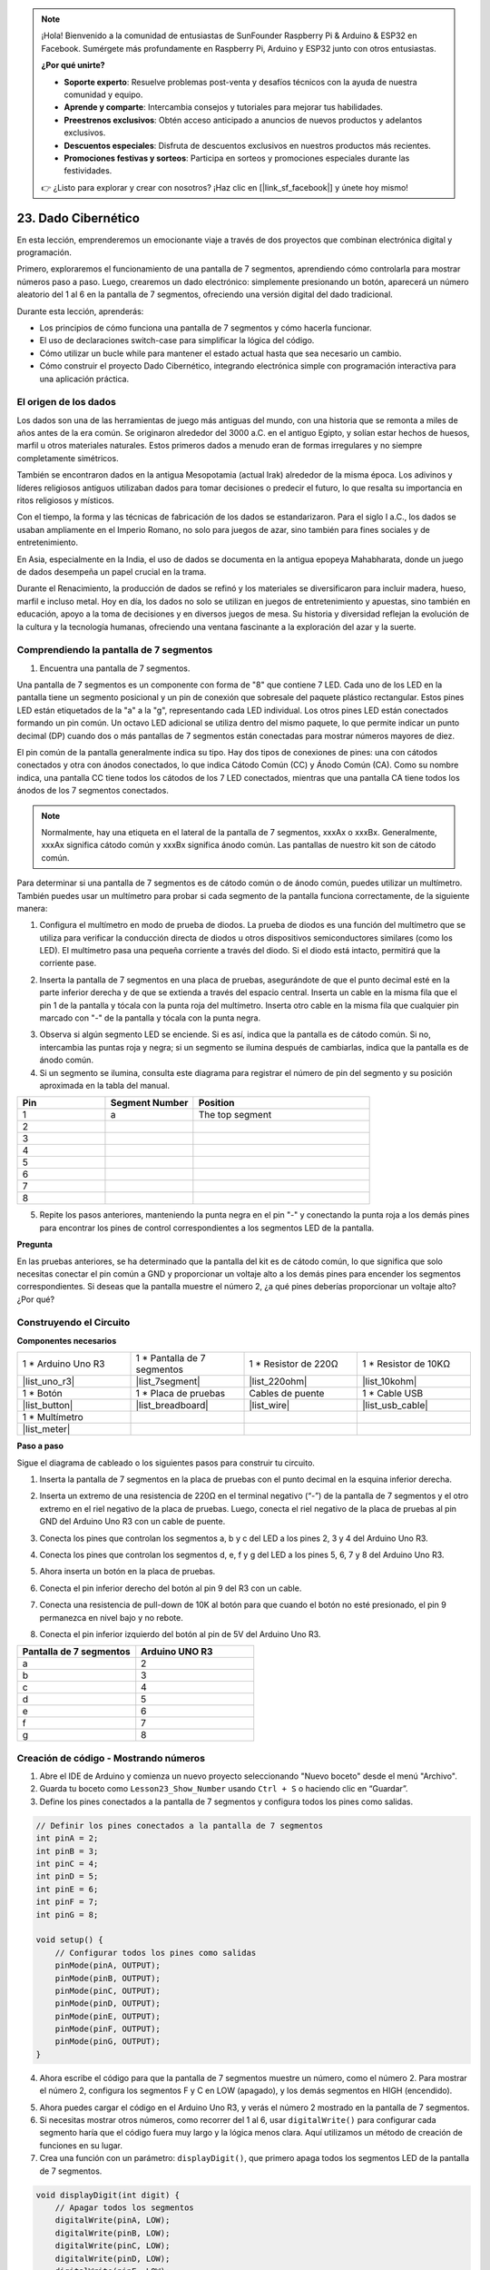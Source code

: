 .. note::

    ¡Hola! Bienvenido a la comunidad de entusiastas de SunFounder Raspberry Pi & Arduino & ESP32 en Facebook. Sumérgete más profundamente en Raspberry Pi, Arduino y ESP32 junto con otros entusiastas.

    **¿Por qué unirte?**

    - **Soporte experto**: Resuelve problemas post-venta y desafíos técnicos con la ayuda de nuestra comunidad y equipo.
    - **Aprende y comparte**: Intercambia consejos y tutoriales para mejorar tus habilidades.
    - **Preestrenos exclusivos**: Obtén acceso anticipado a anuncios de nuevos productos y adelantos exclusivos.
    - **Descuentos especiales**: Disfruta de descuentos exclusivos en nuestros productos más recientes.
    - **Promociones festivas y sorteos**: Participa en sorteos y promociones especiales durante las festividades.

    👉 ¿Listo para explorar y crear con nosotros? ¡Haz clic en [|link_sf_facebook|] y únete hoy mismo!

23. Dado Cibernético
========================

En esta lección, emprenderemos un emocionante viaje a través de dos proyectos que combinan electrónica digital y programación.

.. image:: img/23_dice.jpg
    :align: center
    :width: 500

Primero, exploraremos el funcionamiento de una pantalla de 7 segmentos, aprendiendo cómo controlarla para mostrar números paso a paso. Luego, crearemos un dado electrónico: simplemente presionando un botón, aparecerá un número aleatorio del 1 al 6 en la pantalla de 7 segmentos, ofreciendo una versión digital del dado tradicional.

.. raw:: html

    <video muted controls style = "max-width:90%">
        <source src="_static/video/23_cycle_dice.mp4" type="video/mp4">
        Your browser does not support the video tag.
    </video>

Durante esta lección, aprenderás:

* Los principios de cómo funciona una pantalla de 7 segmentos y cómo hacerla funcionar.
* El uso de declaraciones switch-case para simplificar la lógica del código.
* Cómo utilizar un bucle while para mantener el estado actual hasta que sea necesario un cambio.
* Cómo construir el proyecto Dado Cibernético, integrando electrónica simple con programación interactiva para una aplicación práctica.

El origen de los dados
---------------------------

Los dados son una de las herramientas de juego más antiguas del mundo, con una historia que se remonta a miles de años antes de la era común. Se originaron alrededor del 3000 a.C. en el antiguo Egipto, y solían estar hechos de huesos, marfil u otros materiales naturales. Estos primeros dados a menudo eran de formas irregulares y no siempre completamente simétricos.

.. image:: img/23_dice.png
    :width: 500
    :align: center

También se encontraron dados en la antigua Mesopotamia (actual Irak) alrededor de la misma época. Los adivinos y líderes religiosos antiguos utilizaban dados para tomar decisiones o predecir el futuro, lo que resalta su importancia en ritos religiosos y místicos.

Con el tiempo, la forma y las técnicas de fabricación de los dados se estandarizaron. Para el siglo I a.C., los dados se usaban ampliamente en el Imperio Romano, no solo para juegos de azar, sino también para fines sociales y de entretenimiento.

En Asia, especialmente en la India, el uso de dados se documenta en la antigua epopeya Mahabharata, donde un juego de dados desempeña un papel crucial en la trama.

Durante el Renacimiento, la producción de dados se refinó y los materiales se diversificaron para incluir madera, hueso, marfil e incluso metal. Hoy en día, los dados no solo se utilizan en juegos de entretenimiento y apuestas, sino también en educación, apoyo a la toma de decisiones y en diversos juegos de mesa. Su historia y diversidad reflejan la evolución de la cultura y la tecnología humanas, ofreciendo una ventana fascinante a la exploración del azar y la suerte.



Comprendiendo la pantalla de 7 segmentos
----------------------------------------------

1. Encuentra una pantalla de 7 segmentos.

Una pantalla de 7 segmentos es un componente con forma de "8" que contiene 7 LED. Cada uno de los LED en la pantalla tiene un segmento posicional y un pin de conexión que sobresale del paquete plástico rectangular. Estos pines LED están etiquetados de la "a" a la "g", representando cada LED individual.
Los otros pines LED están conectados formando un pin común. Un octavo LED adicional se utiliza dentro del mismo paquete, lo que permite indicar un punto decimal (DP) cuando dos o más pantallas de 7 segmentos están conectadas para mostrar números mayores de diez.

.. image:: img/23_7_segment.png
    :width: 300
    :align: center

El pin común de la pantalla generalmente indica su tipo. Hay dos tipos de conexiones de pines: una con cátodos conectados y otra con ánodos conectados, lo que indica Cátodo Común (CC) y Ánodo Común (CA). Como su nombre indica, una pantalla CC tiene todos los cátodos de los 7 LED conectados, mientras que una pantalla CA tiene todos los ánodos de los 7 segmentos conectados.

.. note::

    Normalmente, hay una etiqueta en el lateral de la pantalla de 7 segmentos, xxxAx o xxxBx. Generalmente, xxxAx significa cátodo común y xxxBx significa ánodo común. Las pantallas de nuestro kit son de cátodo común.

.. image:: img/23_segment_cathode_1.png
    :align: center
    :width: 600

Para determinar si una pantalla de 7 segmentos es de cátodo común o de ánodo común, puedes utilizar un multímetro. También puedes usar un multímetro para probar si cada segmento de la pantalla funciona correctamente, de la siguiente manera:

1. Configura el multímetro en modo de prueba de diodos. La prueba de diodos es una función del multímetro que se utiliza para verificar la conducción directa de diodos u otros dispositivos semiconductores similares (como los LED). El multímetro pasa una pequeña corriente a través del diodo. Si el diodo está intacto, permitirá que la corriente pase.

.. image:: img/multimeter_diode.png
    :width: 300
    :align: center

2. Inserta la pantalla de 7 segmentos en una placa de pruebas, asegurándote de que el punto decimal esté en la parte inferior derecha y de que se extienda a través del espacio central. Inserta un cable en la misma fila que el pin 1 de la pantalla y tócala con la punta roja del multímetro. Inserta otro cable en la misma fila que cualquier pin marcado con "-" de la pantalla y tócala con la punta negra.

.. image:: img/23_7_segment_test.png
    :align: center
    :width: 500

3. Observa si algún segmento LED se enciende. Si es así, indica que la pantalla es de cátodo común. Si no, intercambia las puntas roja y negra; si un segmento se ilumina después de cambiarlas, indica que la pantalla es de ánodo común.

4. Si un segmento se ilumina, consulta este diagrama para registrar el número de pin del segmento y su posición aproximada en la tabla del manual.

.. image:: img/23_segment_2.png
    :align: center

.. list-table::
    :widths: 20 20 40
    :header-rows: 1

    *   - Pin
        - Segment Number
        - Position
    *   - 1
        - a
        - The top segment
    *   - 2
        -
        -
    *   - 3
        -
        -
    *   - 4
        -
        -
    *   - 5
        -
        -
    *   - 6
        -
        -
    *   - 7
        -
        -
    *   - 8
        -
        -     

5. Repite los pasos anteriores, manteniendo la punta negra en el pin "-" y conectando la punta roja a los demás pines para encontrar los pines de control correspondientes a los segmentos LED de la pantalla.


**Pregunta**

En las pruebas anteriores, se ha determinado que la pantalla del kit es de cátodo común, lo que significa que solo necesitas conectar el pin común a GND y proporcionar un voltaje alto a los demás pines para encender los segmentos correspondientes. Si deseas que la pantalla muestre el número 2, ¿a qué pines deberías proporcionar un voltaje alto? ¿Por qué?

.. image:: img/23_segment_2.png
    :align: center


Construyendo el Circuito
--------------------------------

**Componentes necesarios**

.. list-table:: 
   :widths: 25 25 25 25
   :header-rows: 0

   * - 1 * Arduino Uno R3
     - 1 * Pantalla de 7 segmentos
     - 1 * Resistor de 220Ω
     - 1 * Resistor de 10KΩ
   * - |list_uno_r3| 
     - |list_7segment| 
     - |list_220ohm| 
     - |list_10kohm| 
   * - 1 * Botón
     - 1 * Placa de pruebas
     - Cables de puente
     - 1 * Cable USB
   * - |list_button| 
     - |list_breadboard| 
     - |list_wire| 
     - |list_usb_cable| 
   * - 1 * Multímetro
     - 
     - 
     - 
   * - |list_meter| 
     - 
     - 
     - 



**Paso a paso**

Sigue el diagrama de cableado o los siguientes pasos para construir tu circuito.

.. image:: img/23_segment_5v.png
    :align: center
    :width: 500

1. Inserta la pantalla de 7 segmentos en la placa de pruebas con el punto decimal en la esquina inferior derecha.

.. image:: img/23_segment_segment.png
    :align: center
    :width: 500

2. Inserta un extremo de una resistencia de 220Ω en el terminal negativo (“-”) de la pantalla de 7 segmentos y el otro extremo en el riel negativo de la placa de pruebas. Luego, conecta el riel negativo de la placa de pruebas al pin GND del Arduino Uno R3 con un cable de puente.

.. image:: img/23_segment_resistor_gnd.png
    :align: center
    :width: 500

3. Conecta los pines que controlan los segmentos a, b y c del LED a los pines 2, 3 y 4 del Arduino Uno R3.

.. image:: img/23_segment_abc.png
    :align: center
    :width: 500

4. Conecta los pines que controlan los segmentos d, e, f y g del LED a los pines 5, 6, 7 y 8 del Arduino Uno R3.

.. image:: img/23_segment_defg.png
    :align: center
    :width: 500

5. Ahora inserta un botón en la placa de pruebas.

.. image:: img/23_segment_button.png
    :align: center
    :width: 500

6. Conecta el pin inferior derecho del botón al pin 9 del R3 con un cable.

.. image:: img/23_segment_pin9.png
    :align: center
    :width: 500

7. Conecta una resistencia de pull-down de 10K al botón para que cuando el botón no esté presionado, el pin 9 permanezca en nivel bajo y no rebote.

.. image:: img/23_segment_10k_resistor.png
    :align: center
    :width: 500

8. Conecta el pin inferior izquierdo del botón al pin de 5V del Arduino Uno R3.

.. image:: img/23_segment_5v.png
    :align: center
    :width: 500

.. list-table::
    :widths: 20 20
    :header-rows: 1

    *   - Pantalla de 7 segmentos
        - Arduino UNO R3
    *   - a
        - 2
    *   - b
        - 3
    *   - c
        - 4
    *   - d
        - 5
    *   - e
        - 6
    *   - f
        - 7
    *   - g
        - 8


Creación de código - Mostrando números
------------------------------------------
1. Abre el IDE de Arduino y comienza un nuevo proyecto seleccionando "Nuevo boceto" desde el menú "Archivo".
2. Guarda tu boceto como ``Lesson23_Show_Number`` usando ``Ctrl + S`` o haciendo clic en “Guardar”.

3. Define los pines conectados a la pantalla de 7 segmentos y configura todos los pines como salidas.

.. code-block:: Arduino

    // Definir los pines conectados a la pantalla de 7 segmentos
    int pinA = 2;
    int pinB = 3;
    int pinC = 4;
    int pinD = 5;
    int pinE = 6;
    int pinF = 7;
    int pinG = 8;

    void setup() {
        // Configurar todos los pines como salidas
        pinMode(pinA, OUTPUT);
        pinMode(pinB, OUTPUT);
        pinMode(pinC, OUTPUT);
        pinMode(pinD, OUTPUT);
        pinMode(pinE, OUTPUT);
        pinMode(pinF, OUTPUT);
        pinMode(pinG, OUTPUT);
    }

4. Ahora escribe el código para que la pantalla de 7 segmentos muestre un número, como el número 2. Para mostrar el número 2, configura los segmentos F y C en LOW (apagado), y los demás segmentos en HIGH (encendido).

.. code-block:: Arduino
  :emphasize-lines: 22-29

    // Definir los pines conectados a la pantalla de 7 segmentos
    int pinA = 2;
    int pinB = 3;
    int pinC = 4;
    int pinD = 5;
    int pinE = 6;
    int pinF = 7;
    int pinG = 8;

    void setup() {
        // Configurar todos los pines como salidas
        pinMode(pinA, OUTPUT);
        pinMode(pinB, OUTPUT);
        pinMode(pinC, OUTPUT);
        pinMode(pinD, OUTPUT);
        pinMode(pinE, OUTPUT);
        pinMode(pinF, OUTPUT);
        pinMode(pinG, OUTPUT);
    }

    void loop() {
        // Configurar los segmentos F y C en LOW (apagado), y otros segmentos en HIGH (encendido)
        digitalWrite(pinA, HIGH);
        digitalWrite(pinB, HIGH);
        digitalWrite(pinC, LOW);
        digitalWrite(pinD, HIGH);
        digitalWrite(pinE, HIGH);
        digitalWrite(pinF, LOW);
        digitalWrite(pinG, HIGH);
    }

5. Ahora puedes cargar el código en el Arduino Uno R3, y verás el número 2 mostrado en la pantalla de 7 segmentos.

6. Si necesitas mostrar otros números, como recorrer del 1 al 6, usar ``digitalWrite()`` para configurar cada segmento haría que el código fuera muy largo y la lógica menos clara. Aquí utilizamos un método de creación de funciones en su lugar.

7. Crea una función con un parámetro: ``displayDigit()``, que primero apaga todos los segmentos LED de la pantalla de 7 segmentos.

.. code-block:: Arduino

    void displayDigit(int digit) {
        // Apagar todos los segmentos
        digitalWrite(pinA, LOW);
        digitalWrite(pinB, LOW);
        digitalWrite(pinC, LOW);
        digitalWrite(pinD, LOW);
        digitalWrite(pinE, LOW);
        digitalWrite(pinF, LOW);
        digitalWrite(pinG, LOW);
    }

8. A continuación, controla diferentes segmentos LED para mostrar números. Aquí podríamos usar sentencias ``if-else``, pero eso podría ser engorroso. Por lo tanto, una declaración ``switch`` proporciona una forma más clara y organizada de elegir entre múltiples comportamientos posibles que varias sentencias ``if-else``.

En programación, una declaración ``switch`` es una estructura de control que se usa para ejecutar diferentes segmentos de código según el valor de una variable.

La sintaxis básica de una declaración ``switch`` es la siguiente:

.. code-block:: Arduino

    switch (expression) {
        case value1:
            // código
            break;
        case value2:
            // código
            break;
        default:
            // código
    }

* ``expression``: Esta es una expresión que generalmente devuelve un entero o carácter, con base en lo cual la declaración ``switch`` decide qué ``case`` ejecutar.
* ``case``: Cada palabra clave ``case`` está seguida por un valor que puede coincidir con el resultado de ``expression``. Si se encuentra una coincidencia, el código se ejecuta desde este punto hasta encontrar una sentencia ``break``.
* ``break``: La sentencia ``break`` se usa para salir del bloque ``switch``. Sin ella, el programa continuaría ejecutando el código del siguiente caso, independientemente de su coincidencia, lo que se conoce como "fall-through".
* ``default``: La parte ``default`` es opcional y se ejecuta si ningún ``case`` coincide, similar a ``else`` en una estructura ``if-else``.

.. image:: img/23_flow_swtich.png
    :align: center
    :width: 600

9. Usa ``switch-case`` en la función ``displayDigit()`` para completar la visualización de números en la pantalla de 7 segmentos. Por ejemplo, para mostrar el 1, solo se necesitan los segmentos B y C en alto; para mostrar el 2, los segmentos F y C deben estar en bajo, mientras que los demás en alto.

.. code-block:: Arduino

    void displayDigit(int digit) {
        // Apagar todos los segmentos
        digitalWrite(pinA, LOW);
        digitalWrite(pinB, LOW);
        digitalWrite(pinC, LOW);
        digitalWrite(pinD, LOW);
        digitalWrite(pinE, LOW);
        digitalWrite(pinF, LOW);
        digitalWrite(pinG, LOW);

        // Configurar en HIGH para encender los segmentos necesarios para el número deseado
        switch (digit) {
            case 1:
                digitalWrite(pinB, HIGH);
                digitalWrite(pinC, HIGH);
                break;
            case 2:
                digitalWrite(pinA, HIGH);
                digitalWrite(pinB, HIGH);
                digitalWrite(pinD, HIGH);
                digitalWrite(pinE, HIGH);
                digitalWrite(pinG, HIGH);
                break;
            case 3:
                digitalWrite(pinA, HIGH);
                digitalWrite(pinB, HIGH);
                digitalWrite(pinC, HIGH);
                digitalWrite(pinD, HIGH);
                digitalWrite(pinG, HIGH);
                break;
            case 4:
                digitalWrite(pinB, HIGH);
                digitalWrite(pinC, HIGH);
                digitalWrite(pinF, HIGH);
                digitalWrite(pinG, HIGH);
                break;
            case 5:
                digitalWrite(pinA, HIGH);
                digitalWrite(pinC, HIGH);
                digitalWrite(pinD, HIGH);
                digitalWrite(pinF, HIGH);
                digitalWrite(pinG, HIGH);
                break;
            case 6:
                digitalWrite(pinA, HIGH);
                digitalWrite(pinC, HIGH);
                digitalWrite(pinD, HIGH);
                digitalWrite(pinE, HIGH);
                digitalWrite(pinF, HIGH);
                digitalWrite(pinG, HIGH);
                break;
        }
    }

10. Ahora puedes llamar a ``displayDigit()`` en la función ``void loop()`` para mostrar números específicos, como alternar entre 3 y 6 con un intervalo de un segundo.

.. code-block:: Arduino

    void loop() {

        displayDigit(3);  // Mostrar el número 3 en la pantalla de 7 segmentos
        delay(1000);
        displayDigit(6);  // Mostrar el número 6 en la pantalla de 7 segmentos
        delay(1000);
    }

11. A continuación se muestra tu código completo. Ahora puedes cargar el código en el Arduino Uno R3, y verás que la pantalla de 7 segmentos alterna entre los números 3 y 6.

.. code-block:: Arduino

    // Definir los pines conectados a la pantalla de 7 segmentos
    int pinA = 2;
    int pinB = 3;
    int pinC = 4;
    int pinD = 5;
    int pinE = 6;
    int pinF = 7;
    int pinG = 8;

    void setup() {
        // Configurar todos los pines como salidas
        pinMode(pinA, OUTPUT);
        pinMode(pinB, OUTPUT);
        pinMode(pinC, OUTPUT);
        pinMode(pinD, OUTPUT);
        pinMode(pinE, OUTPUT);
        pinMode(pinF, OUTPUT);
        pinMode(pinG, OUTPUT);
    }

    void loop() {

        displayDigit(3);  // Mostrar el número 3 en la pantalla de 7 segmentos
        delay(1000);
        displayDigit(6);  // Mostrar el número 6 en la pantalla de 7 segmentos
        delay(1000);
    }

    void displayDigit(int digit) {
        // Apagar todos los segmentos
        digitalWrite(pinA, LOW);
        digitalWrite(pinB, LOW);
        digitalWrite(pinC, LOW);
        digitalWrite(pinD, LOW);
        digitalWrite(pinE, LOW);
        digitalWrite(pinF, LOW);
        digitalWrite(pinG, LOW);

        // Encender los segmentos necesarios para el número deseado (HIGH enciende los segmentos para cátodo común)
        switch (digit) {
            case 1:
                digitalWrite(pinB, HIGH);
                digitalWrite(pinC, HIGH);
                break;
            case 2:
                digitalWrite(pinA, HIGH);
                digitalWrite(pinB, HIGH);
                digitalWrite(pinD, HIGH);
                digitalWrite(pinE, HIGH);
                digitalWrite(pinG, HIGH);
                break;
            case 3:
                digitalWrite(pinA, HIGH);
                digitalWrite(pinB, HIGH);
                digitalWrite(pinC, HIGH);
                digitalWrite(pinD, HIGH);
                digitalWrite(pinG, HIGH);
                break;
            case 4:
                digitalWrite(pinB, HIGH);
                digitalWrite(pinC, HIGH);
                digitalWrite(pinF, HIGH);
                digitalWrite(pinG, HIGH);
                break;
            case 5:
                digitalWrite(pinA, HIGH);
                digitalWrite(pinC, HIGH);
                digitalWrite(pinD, HIGH);
                digitalWrite(pinF, HIGH);
                digitalWrite(pinG, HIGH);
                break;
            case 6:
                digitalWrite(pinA, HIGH);
                digitalWrite(pinC, HIGH);
                digitalWrite(pinD, HIGH);
                digitalWrite(pinE, HIGH);
                digitalWrite(pinF, HIGH);
                digitalWrite(pinG, HIGH);
                break;
        }
    }

Creación del Código - Cyber Dice
------------------------------------------
Ahora que sabemos cómo mostrar los números del 1 al 6 en la pantalla de 7 segmentos, ¿cómo podemos lograr el efecto de un Cyber Dice?

Esto implica presionar un botón para hacer que la pantalla recorra los números del 1 al 6, y soltar el botón para mostrar un número fijo. Veamos cómo podemos lograr esto con código.

1. Abre el sketch que guardaste anteriormente, ``Lesson23_Show_Number``.

2. Selecciona “Guardar como...” desde el menú “Archivo” y renómbralo como ``Lesson23_Cyber_Dice``. Haz clic en "Guardar".

3. Define el pin del botón y configúralo como entrada.

.. code-block:: Arduino
    :emphasize-lines: 10-11,23-24

    // Definir los pines conectados a los segmentos de la pantalla de 7 segmentos
    int pinA = 2;
    int pinB = 3;
    int pinC = 4;
    int pinD = 5;
    int pinE = 6;
    int pinF = 7;
    int pinG = 8;

    // Definir el pin conectado al botón
    int buttonPin = 9;

    void setup() {
        // Configurar todos los pines como salidas
        pinMode(pinA, OUTPUT);
        pinMode(pinB, OUTPUT);
        pinMode(pinC, OUTPUT);
        pinMode(pinD, OUTPUT);
        pinMode(pinE, OUTPUT);
        pinMode(pinF, OUTPUT);
        pinMode(pinG, OUTPUT);

        // Configurar el pin del botón como entrada
        pinMode(buttonPin, INPUT);
    }

4. Verifica si el botón está presionado en el momento en que se ejecuta la función ``void loop()``. Si el botón no está presionado, el código dentro del bloque ``if`` se omite.

.. code-block:: Arduino
    :emphasize-lines: 3,4

    void loop() {
        // Verificar si el botón está presionado
        if (digitalRead(buttonPin) == HIGH) {
        }
    }

5. En la programación de Arduino o microcontroladores similares, un problema común al trabajar con entradas de botones es asegurar que cada pulsación genere solo una acción, especialmente al generar eventos o comandos (como generar un número aleatorio). Para abordar esto, podemos utilizar una técnica conocida como "esperar a que se suelte".

**esperar-a-la-liberación**

La idea principal de este método es que, después de presionar un botón y realizar una acción, el programa entra en un bucle que continúa monitoreando el estado del botón hasta que se libera. Esto asegura que no se disparen acciones adicionales debido a rebotes del botón o porque el usuario mantenga presionado el botón.

Podemos implementar esto con un bucle ``while`` en el código.

.. image:: img/while_loop.png
    :width: 400
    :align: center

.. code-block:: Arduino
    :emphasize-lines: 4-6

    void loop() {
        // Verificar si el botón está presionado
        if (digitalRead(buttonPin) == HIGH) {
            // Esperar a que se suelte el botón antes de continuar
            while (digitalRead(buttonPin) == HIGH) {
            }
        }
    }

6. Ahora, usa la función ``random()`` para generar un número aleatorio entre 1 y 6, y usa ``displayDigit()`` para mostrar este número en la pantalla de 7 segmentos. Verás que la pantalla cambia rápidamente entre diferentes números mientras se mantiene presionado el botón.

.. code-block:: Arduino
    :emphasize-lines: 6-12

    void loop() {
        // Verificar si el botón está presionado
        if (digitalRead(buttonPin) == HIGH) {
            // Esperar a que se suelte el botón antes de continuar
            while (digitalRead(buttonPin) == HIGH) {
                // Generar un número aleatorio entre 1 y 6
                int num = random(1, 7);
                
                // Mostrar el número aleatorio en la pantalla de 7 segmentos
                displayDigit(num);
                // Esperar un corto período para permitir la actualización visible
                delay(100);
            }
        }
    }

7. Finalmente, agrega un retraso para eliminar el rebote del botón y evitar múltiples entradas rápidas.

.. code-block:: Arduino
    :emphasize-lines: 15

    void loop() {
        // Verificar si el botón está presionado
        if (digitalRead(buttonPin) == HIGH) {
            // Esperar a que se suelte el botón antes de continuar
            while (digitalRead(buttonPin) == HIGH) {
                // Generar un número aleatorio entre 1 y 6
                int num = random(1, 7);
                
                // Mostrar el número aleatorio en la pantalla de 7 segmentos
                displayDigit(num);
                // Esperar un corto período para permitir la actualización visible
                delay(100);
            }
            // Agregar un retraso para eliminar el rebote del botón y evitar múltiples entradas rápidas
            delay(500);
        }
    }

8. Tu código completo debería verse así. Ahora puedes cargar el código en el Arduino Uno R3. Una vez cargado, si mantienes presionado el botón, los números en la pantalla cambiarán rápidamente, y al soltarlo, se mostrará un número.

.. code-block:: Arduino

    // Definir los pines conectados a los segmentos de la pantalla de 7 segmentos
    int pinA = 2;
    int pinB = 3;
    int pinC = 4;
    int pinD = 5;
    int pinE = 6;
    int pinF = 7;
    int pinG = 8;

    // Definir el pin conectado al botón
    int buttonPin = 9;

    void setup() {
        // Configurar todos los pines como salidas
        pinMode(pinA, OUTPUT);
        pinMode(pinB, OUTPUT);
        pinMode(pinC, OUTPUT);
        pinMode(pinD, OUTPUT);
        pinMode(pinE, OUTPUT);
        pinMode(pinF, OUTPUT);
        pinMode(pinG, OUTPUT);

        // Configurar el pin del botón como entrada
        pinMode(buttonPin, INPUT);
    }

    void loop() {
        // Verificar si el botón está presionado
        if (digitalRead(buttonPin) == HIGH) {
            // Esperar a que se suelte el botón antes de continuar
            while (digitalRead(buttonPin) == HIGH) {
                // Generar un número aleatorio entre 1 y 6
                int num = random(1, 7);

                // Mostrar el número aleatorio en la pantalla de 7 segmentos
                displayDigit(num);
                // Esperar un corto período para permitir la actualización visible
                delay(100);
            }
            // Agregar un retraso para eliminar el rebote del botón y evitar múltiples entradas rápidas
            delay(500);
        }
    }

    void displayDigit(int digit) {
        // Apagar todos los segmentos
        digitalWrite(pinA, LOW);
        digitalWrite(pinB, LOW);
        digitalWrite(pinC, LOW);
        digitalWrite(pinD, LOW);
        digitalWrite(pinE, LOW);
        digitalWrite(pinF, LOW);
        digitalWrite(pinG, LOW);

        // Encender los segmentos necesarios para el número deseado (LOW enciende los segmentos para cátodo común)
        switch (digit) {
            case 1:
            digitalWrite(pinB, HIGH);
            digitalWrite(pinC, HIGH);
            break;
            case 2:
            digitalWrite(pinA, HIGH);
            digitalWrite(pinB, HIGH);
            digitalWrite(pinD, HIGH);
            digitalWrite(pinE, HIGH);
            digitalWrite(pinG, HIGH);
            break;
            case 3:
            digitalWrite(pinA, HIGH);
            digitalWrite(pinB, HIGH);
            digitalWrite(pinC, HIGH);
            digitalWrite(pinD, HIGH);
            digitalWrite(pinG, HIGH);
            break;
            case 4:
            digitalWrite(pinB, HIGH);
            digitalWrite(pinC, HIGH);
            digitalWrite(pinF, HIGH);
            digitalWrite(pinG, HIGH);
            break;
            case 5:
            digitalWrite(pinA, HIGH);
            digitalWrite(pinC, HIGH);
            digitalWrite(pinD, HIGH);
            digitalWrite(pinF, HIGH);
            digitalWrite(pinG, HIGH);
            break;
            case 6:
            digitalWrite(pinA, HIGH);
            digitalWrite(pinC, HIGH);
            digitalWrite(pinD, HIGH);
            digitalWrite(pinE, HIGH);
            digitalWrite(pinF, HIGH);
            digitalWrite(pinG, HIGH);
            break;
        }
    }

9. Finalmente, recuerda guardar tu código y organizar tu espacio de trabajo.

**Resumen**

En esta lección, hemos completado con éxito el proyecto Cyber Dice, lo que te permite participar en competiciones amistosas con tus amigos para ver quién obtiene el número más alto. A lo largo de esta lección, exploramos el funcionamiento de una pantalla de 7 segmentos, aprendiendo cómo controlarla de manera efectiva. Simplificamos nuestro código usando declaraciones ``switch-case``, mejorando la legibilidad y eficiencia.

Además, implementamos la lógica para controlar la visualización de números aleatorios en la pantalla de 7 segmentos según el estado de la pulsación de un botón, agregando interacción dinámica a nuestro proyecto. Esta experiencia práctica no solo te familiariza con componentes electrónicos básicos y estrategias de codificación, sino que también ilustra aplicaciones prácticas de estas habilidades para crear proyectos interactivos y entretenidos.
